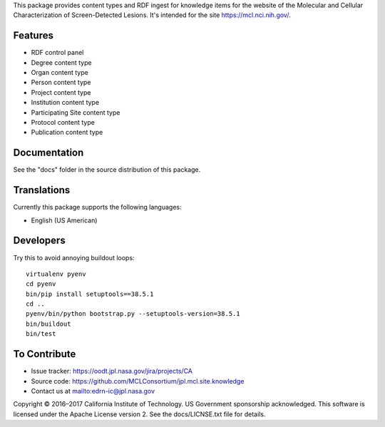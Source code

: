 This package provides content types and RDF ingest for knowledge items for the
website of the Molecular and Cellular Characterization of Screen-Detected
Lesions.  It's intended for the site https://mcl.nci.nih.gov/.


Features
--------

• RDF control panel
• Degree content type
• Organ content type
• Person content type
• Project content type
• Institution content type
• Participating Site content type
• Protocol content type
• Publication content type


Documentation
-------------

See the "docs" folder in the source distribution of this package.


Translations
------------

Currently this package supports the following languages:

• English (US American)


Developers
----------

Try this to avoid annoying buildout loops::

    virtualenv pyenv
    cd pyenv
    bin/pip install setuptools==38.5.1
    cd ..
    pyenv/bin/python bootstrap.py --setuptools-version=38.5.1
    bin/buildout
    bin/test


To Contribute
-------------

• Issue tracker: https://oodt.jpl.nasa.gov/jira/projects/CA
• Source code: https://github.com/MCLConsortium/jpl.mcl.site.knowledge
• Contact us at mailto:edrn-ic@jpl.nasa.gov

Copyright © 2016–2017 California Institute of Technology. US Government
sponsorship acknowledged. This software is licensed under the Apache License
version 2.  See the docs/LICNSE.txt file for details.

